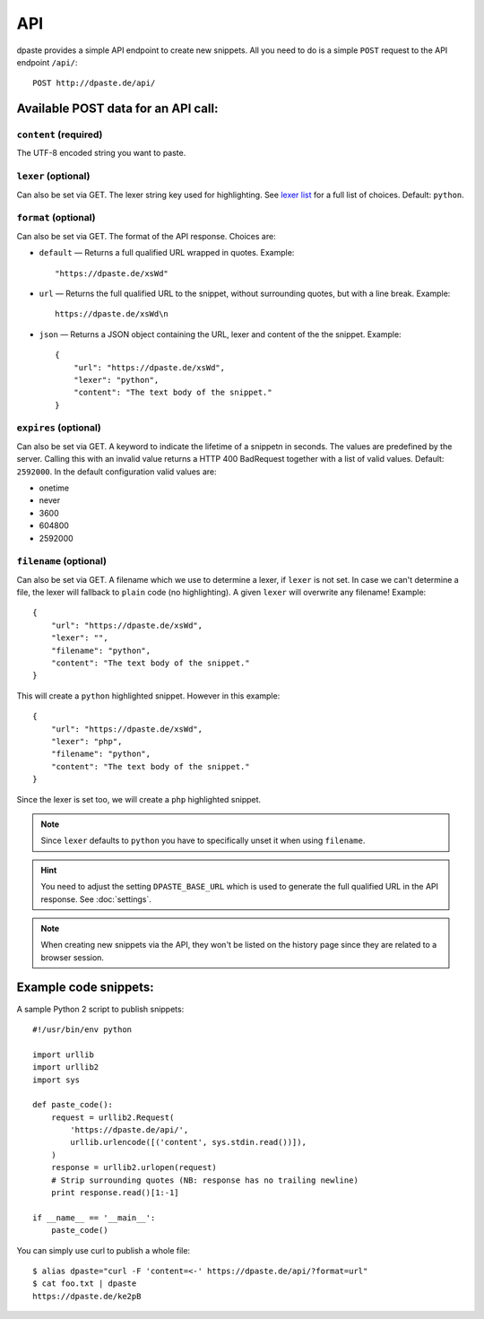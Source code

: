===
API
===

dpaste provides a simple API endpoint to create new snippets. All you need to
do is a simple ``POST`` request to the API endpoint ``/api/``::


    POST http://dpaste.de/api/


Available POST data for an API call:
====================================

``content`` (required)
~~~~~~~~~~~~~~~~~~~~~~

The UTF-8 encoded string you want to paste.

``lexer`` (optional)
~~~~~~~~~~~~~~~~~~~~

Can also be set via GET. The lexer string key used for highlighting.
See `lexer list`_  for a full list of choices. Default: ``python``.

``format`` (optional)
~~~~~~~~~~~~~~~~~~~~~

Can also be set via GET. The format of the API response. Choices are:

* ``default`` — Returns a full qualified URL wrapped in quotes. Example::

    "https://dpaste.de/xsWd"

* ``url`` — Returns the full qualified URL to the snippet, without surrounding
  quotes, but with a line break. Example::

    https://dpaste.de/xsWd\n

* ``json`` — Returns a JSON object containing the URL, lexer and content of the
  the snippet. Example::


    {
        "url": "https://dpaste.de/xsWd",
        "lexer": "python",
        "content": "The text body of the snippet."
    }


``expires`` (optional)
~~~~~~~~~~~~~~~~~~~~~~

Can also be set via GET. A keyword to indicate the lifetime of a
snippetn in seconds. The values are predefined by the server. Calling this with
an invalid value returns a HTTP 400 BadRequest together with a list of valid
values. Default: ``2592000``. In the default configuration valid values are:

* onetime
* never
* 3600
* 604800
* 2592000

``filename`` (optional)
~~~~~~~~~~~~~~~~~~~~~~~

Can also be set via GET. A filename which we use to determine a lexer, if
``lexer`` is not set. In case we can't determine a file, the lexer will fallback
to ``plain`` code (no highlighting). A given ``lexer`` will overwrite any
filename! Example::

    {
        "url": "https://dpaste.de/xsWd",
        "lexer": "",
        "filename": "python",
        "content": "The text body of the snippet."
    }

This will create a ``python`` highlighted snippet. However in this example::

    {
        "url": "https://dpaste.de/xsWd",
        "lexer": "php",
        "filename": "python",
        "content": "The text body of the snippet."
    }

Since the lexer is set too, we will create a ``php`` highlighted snippet.

.. note:: Since ``lexer`` defaults to ``python`` you have to specifically
    unset it when using ``filename``.

.. hint:: You need to adjust the setting ``DPASTE_BASE_URL`` which is used
    to generate the full qualified URL in the API response. See :doc:`settings`.

.. note:: When creating new snippets via the API, they won't be listed on the
    history page since they are related to a browser session.

.. _lexer list: https://github.com/bartTC/dpaste/blob/master/dpaste/highlight.py#L25

Example code snippets:
======================

A sample Python 2 script to publish snippets::

    #!/usr/bin/env python

    import urllib
    import urllib2
    import sys

    def paste_code():
        request = urllib2.Request(
            'https://dpaste.de/api/',
            urllib.urlencode([('content', sys.stdin.read())]),
        )
        response = urllib2.urlopen(request)
        # Strip surrounding quotes (NB: response has no trailing newline)
        print response.read()[1:-1]

    if __name__ == '__main__':
        paste_code()

You can simply use curl to publish a whole file::

    $ alias dpaste="curl -F 'content=<-' https://dpaste.de/api/?format=url"
    $ cat foo.txt | dpaste
    https://dpaste.de/ke2pB
